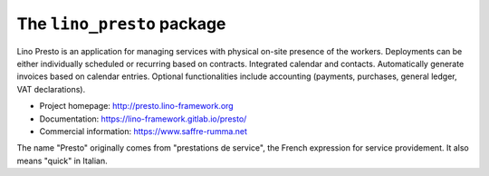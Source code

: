 ===========================
The ``lino_presto`` package
===========================




Lino Presto is an application for managing services with physical on-site
presence of the workers.  Deployments can be either individually scheduled or
recurring based on contracts.  Integrated calendar and contacts. Automatically
generate invoices based on calendar entries.   Optional functionalities include
accounting (payments, purchases, general ledger, VAT declarations).

- Project homepage: http://presto.lino-framework.org

- Documentation: https://lino-framework.gitlab.io/presto/

- Commercial information: https://www.saffre-rumma.net

The name "Presto" originally comes from "prestations de service", the French
expression for service providement.  It also means "quick" in Italian.


